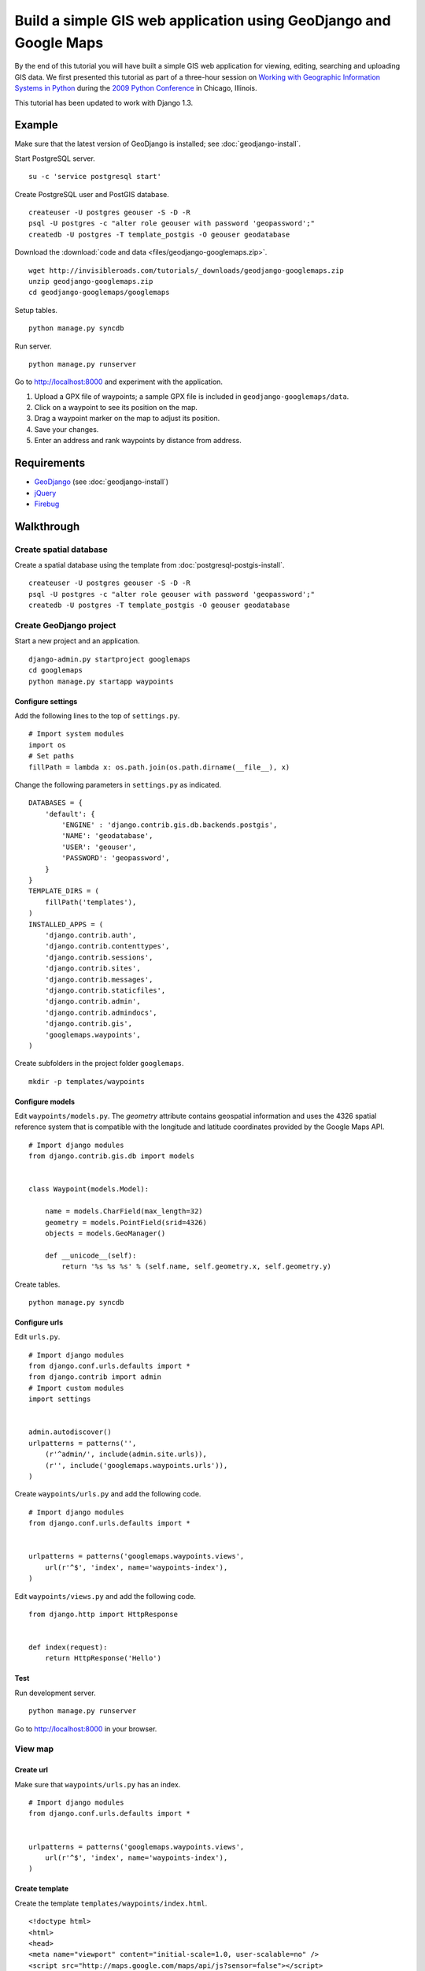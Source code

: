 Build a simple GIS web application using GeoDjango and Google Maps
==================================================================
By the end of this tutorial you will have built a simple GIS web application for viewing, editing, searching and uploading GIS data.  We first presented this tutorial as part of a three-hour session on `Working with Geographic Information Systems in Python <http://us.pycon.org/2009/tutorials/schedule/1PM4/>`_ during the `2009 Python Conference <http://us.pycon.org/2009/>`_ in Chicago, Illinois.

.. raw:: html

    <object width="425" height="344"><param name="movie" value="http://www.youtube.com/v/Dfd5lzrz7ps&hl=en&fs=1&rel=0"></param><param name="allowFullScreen" value="true"></param><param name="allowscriptaccess" value="always"></param><embed src="http://www.youtube.com/v/Dfd5lzrz7ps&hl=en&fs=1&rel=0" type="application/x-shockwave-flash" allowscriptaccess="always" allowfullscreen="true" width="425" height="344"></embed></object>

This tutorial has been updated to work with Django 1.3.


Example
-------
Make sure that the latest version of GeoDjango is installed; see :doc:`geodjango-install`.

Start PostgreSQL server.
::
    
    su -c 'service postgresql start'

Create PostgreSQL user and PostGIS database.
::

    createuser -U postgres geouser -S -D -R
    psql -U postgres -c "alter role geouser with password 'geopassword';"
    createdb -U postgres -T template_postgis -O geouser geodatabase

Download the :download:`code and data <files/geodjango-googlemaps.zip>`.
::
    
    wget http://invisibleroads.com/tutorials/_downloads/geodjango-googlemaps.zip
    unzip geodjango-googlemaps.zip
    cd geodjango-googlemaps/googlemaps

Setup tables.
::
    
    python manage.py syncdb

Run server.
::
    
    python manage.py runserver

Go to http://localhost:8000 and experiment with the application.

1. Upload a GPX file of waypoints; a sample GPX file is included in ``geodjango-googlemaps/data``.
2. Click on a waypoint to see its position on the map.
3. Drag a waypoint marker on the map to adjust its position.
4. Save your changes.
5. Enter an address and rank waypoints by distance from address.


Requirements
------------
* `GeoDjango <http://geodjango.org>`_ (see :doc:`geodjango-install`)
* `jQuery <http://jquery.com>`_
* `Firebug <http://getfirebug.com>`_


Walkthrough
-----------
Create spatial database
^^^^^^^^^^^^^^^^^^^^^^^
Create a spatial database using the template from :doc:`postgresql-postgis-install`.
::

    createuser -U postgres geouser -S -D -R
    psql -U postgres -c "alter role geouser with password 'geopassword';"
    createdb -U postgres -T template_postgis -O geouser geodatabase


Create GeoDjango project
^^^^^^^^^^^^^^^^^^^^^^^^
Start a new project and an application.
::

    django-admin.py startproject googlemaps
    cd googlemaps
    python manage.py startapp waypoints


Configure settings
""""""""""""""""""
Add the following lines to the top of ``settings.py``.
::

    # Import system modules
    import os
    # Set paths
    fillPath = lambda x: os.path.join(os.path.dirname(__file__), x)

Change the following parameters in ``settings.py`` as indicated.
::

    DATABASES = {
        'default': {
            'ENGINE' : 'django.contrib.gis.db.backends.postgis',
            'NAME': 'geodatabase',
            'USER': 'geouser',
            'PASSWORD': 'geopassword',
        }
    }
    TEMPLATE_DIRS = (
        fillPath('templates'),
    )
    INSTALLED_APPS = (
        'django.contrib.auth',
        'django.contrib.contenttypes',
        'django.contrib.sessions',
        'django.contrib.sites',
        'django.contrib.messages',
        'django.contrib.staticfiles',
        'django.contrib.admin',
        'django.contrib.admindocs',
        'django.contrib.gis',
        'googlemaps.waypoints',
    )

Create subfolders in the project folder ``googlemaps``.
::
    
    mkdir -p templates/waypoints


Configure models
""""""""""""""""
Edit ``waypoints/models.py``.  The *geometry* attribute contains geospatial information and uses the 4326 spatial reference system that is compatible with the longitude and latitude coordinates provided by the Google Maps API.
::

    # Import django modules
    from django.contrib.gis.db import models


    class Waypoint(models.Model):

        name = models.CharField(max_length=32)
        geometry = models.PointField(srid=4326)
        objects = models.GeoManager()

        def __unicode__(self):
            return '%s %s %s' % (self.name, self.geometry.x, self.geometry.y)

Create tables.
::

    python manage.py syncdb


Configure urls
""""""""""""""
Edit ``urls.py``.  
::

    # Import django modules
    from django.conf.urls.defaults import *
    from django.contrib import admin
    # Import custom modules
    import settings


    admin.autodiscover()
    urlpatterns = patterns('',
        (r'^admin/', include(admin.site.urls)),
        (r'', include('googlemaps.waypoints.urls')),
    )

Create ``waypoints/urls.py`` and add the following code.
::

    # Import django modules
    from django.conf.urls.defaults import *


    urlpatterns = patterns('googlemaps.waypoints.views',
        url(r'^$', 'index', name='waypoints-index'),
    )

Edit ``waypoints/views.py`` and add the following code.
::
    
    from django.http import HttpResponse


    def index(request):
        return HttpResponse('Hello')


Test
""""
Run development server.
::

    python manage.py runserver

Go to http://localhost:8000 in your browser.

.. image:: images/geodjango-googlemaps-project-create.png


View map
^^^^^^^^
Create url
""""""""""
Make sure that ``waypoints/urls.py`` has an index.
::

    # Import django modules
    from django.conf.urls.defaults import *


    urlpatterns = patterns('googlemaps.waypoints.views',
        url(r'^$', 'index', name='waypoints-index'),
    )


Create template
"""""""""""""""
Create the template ``templates/waypoints/index.html``.
::

    <!doctype html>
    <html>
    <head>
    <meta name="viewport" content="initial-scale=1.0, user-scalable=no" />
    <script src="http://maps.google.com/maps/api/js?sensor=false"></script>
    <script>
    var map;
    function initialize() {
        map = new google.maps.Map(document.getElementById('map'), {
            zoom: 5,
            center: new google.maps.LatLng(41.879535, -87.624333),
            mapTypeId: google.maps.MapTypeId.ROADMAP
        });
    }
    </script>
    <style>
        body {font-family: sans-serif}
        #map {width: 500px; height: 300px}
    </style>
    </head>
    <body onload='initialize()'>
        <div id=map></div>
    </body>
    </html>


Create view
"""""""""""
Edit ``waypoints/views.py``.
::

    from django.shortcuts import render_to_response
    
    def index(request):
        'Display map'
        return render_to_response('waypoints/index.html', {
        })


Test
""""
Run development server.
::

    python manage.py runserver

Go to http://localhost:8000

.. image:: images/geodjango-googlemaps-map-view.png


View waypoints
^^^^^^^^^^^^^^
Modify template
"""""""""""""""
Add a script link to the `jQuery <http://jquery.com>`_ library below the script link to the Google Maps API in ``templates/waypoints/index.html``.
::

    <script src="http://maps.google.com/maps/api/js?sensor=false"></script>
    <script src="http://code.jquery.com/jquery-1.4.4.min.js"></script>

Add Javascript code for displaying waypoint markers.
::

    <script>
    var marker;
    var waypointByID = {};
    {% for waypoint in waypoints %}
    waypointByID[{{waypoint.id}}] = {
        name: "{{waypoint.name}}", 
        lat: {{waypoint.geometry.y}}, 
        lng: {{waypoint.geometry.x}}
    };
    {% endfor %}
    $(document).ready(function () {
        function activateWaypoints() {
            // Add waypoint click handler
            $('.waypoint').each(function () {
                $(this).click(function() {
                    var waypoint = waypointByID[this.id];
                    var center = new google.maps.LatLng(waypoint.lat, waypoint.lng);
                    if (marker) marker.setMap();
                    marker = new google.maps.Marker({map: map, position: center});
                    map.panTo(center);
                }).hover(
                    function () {this.className = this.className.replace('OFF', 'ON');}, 
                    function () {this.className = this.className.replace('ON', 'OFF');}
                );
            });
        }
        activateWaypoints();
    });
    </script>

Add styles for the waypoint content box.
::

    <style>
        #waypoints {overflow: auto; width: 500px; height: 100px}
        .linkOFF {color: darkblue} 
        .linkON {color: white; background-color: darkblue}
    </style>

Finally, add the waypoint content box in the body.
::

    <body onload='initialize()'>
        <div id=map></div>
        <div id=waypoints>
            {{content}}
        </div>
    </body>

Your ``templates/waypoints/index.html`` template should resemble the following.
::

    <!doctype html>
    <html>
    <head>
    <meta name="viewport" content="initial-scale=1.0, user-scalable=no" />
    <script src="http://maps.google.com/maps/api/js?sensor=false"></script>
    <script src="http://code.jquery.com/jquery-1.4.4.min.js"></script>
    <script>
    var map, marker, waypointByID = {};

    function initialize() {
        map = new google.maps.Map(document.getElementById('map'), {
            zoom: 5,
            center: new google.maps.LatLng(41.879535, -87.624333),
            mapTypeId: google.maps.MapTypeId.ROADMAP
        });
    }

    {% for waypoint in waypoints %}
    waypointByID[{{waypoint.id}}] = {
        name: "{{waypoint.name}}",
        lat: {{waypoint.geometry.y}},
        lng: {{waypoint.geometry.x}}
    };
    {% endfor %}

    $(document).ready(function () {
        function activateWaypoints() {
            // Add waypoint click handler
            $('.waypoint').each(function () {
                $(this).click(function() {
                    var waypoint = waypointByID[this.id];
                    var center = new google.maps.LatLng(waypoint.lat, waypoint.lng);
                    if (marker) marker.setMap();
                    marker = new google.maps.Marker({map: map, position: center});
                    map.panTo(center);
                }).hover(
                    function () {this.className = this.className.replace('OFF', 'ON');},
                    function () {this.className = this.className.replace('ON', 'OFF');}
                );
            });
        }
        activateWaypoints();
    });
    </script>
    <style>
        body {font-family: sans-serif}
        #map {width: 500px; height: 300px}
        #waypoints {overflow: auto; width: 500px; height: 100px}
        .linkOFF {color: darkblue}
        .linkON {color: white; background-color: darkblue}
    </style>
    </head>
    <body onload='initialize()'>
        <div id=map></div>
        <div id=waypoints>
            {{content}}
        </div>
    </body>
    </html>

Create another template for displaying waypoint content in ``templates/waypoints/waypoints.html``.
::

    {% for waypoint in waypoints %}
        <div id={{waypoint.id}} class='waypoint linkOFF'>
            {{waypoint.name}} ({{waypoint.geometry.y}}, {{waypoint.geometry.x}})
        </div>
    {% endfor %}


Modify view
"""""""""""
Modify *index* in ``waypoints/views.py``.
::

    # Import django modules
    from django.shortcuts import render_to_response
    from django.template.loader import render_to_string
    # Import custom modules
    from googlemaps.waypoints.models import Waypoint


    def index(request):
        'Display map'
        waypoints = Waypoint.objects.order_by('name')
        return render_to_response('waypoints/index.html', {
            'waypoints': waypoints,
            'content': render_to_string('waypoints/waypoints.html', {'waypoints': waypoints}),
        })


Test
""""
Create data.
::
    
    python manage.py shell
        from waypoints.models import Waypoint
        Waypoint(name='New York', geometry='POINT(-73.9869510 40.7560540)').save()
        Waypoint(name='Buenos Aires', geometry='POINT(-58.4173090 -34.6117810)').save()
        Waypoint(name='Moscow', geometry='POINT(37.6176330 55.7557860)').save()
        Waypoint(name='Atlanta', geometry='POINT(-84.3896630 33.7544870)').save()
        print Waypoint.objects.all()

Run development server.
::

    python manage.py runserver

Go to http://localhost:8000 and click on a waypoint in the content box

.. image:: images/geodjango-googlemaps-waypoints-view.png


Edit waypoints
^^^^^^^^^^^^^^
Create url
""""""""""
Add *save* to ``waypoints/urls.py``.
::

    # Import django modules
    from django.conf.urls.defaults import *


    urlpatterns = patterns('googlemaps.waypoints.views',
        url(r'^$', 'index', name='waypoints-index'),
        url(r'^save$', 'save', name='waypoints-save'),
    )


Modify template
"""""""""""""""
Update jQuery's ``$(document).ready()`` construct in ``templates/waypoints/index.html``.
::

    var currentObject;

    $(document).ready(function () {
        function activateWaypoints() {
            // Add waypoint click handler
            $('.waypoint').each(function () {
                $(this).click(function() {
                    var waypoint = waypointByID[this.id];
                    var center = new google.maps.LatLng(waypoint.lat, waypoint.lng);
                    currentObject = $(this);
                    if (marker) marker.setMap();
                    marker = new google.maps.Marker({map: map, position: center, draggable: true});
                    google.maps.event.addListener(marker, 'dragend', function() {
                        var position = marker.getPosition();
                        waypoint.lat = position.lat();
                        waypoint.lng = position.lng();
                        currentObject.html(waypoint.name + 
                            ' (' + waypoint.lat + 
                            ', ' + waypoint.lng + ')');
                        $('#saveWaypoints').removeAttr('disabled');
                    });
                    map.panTo(center);
                }).hover(
                    function () {this.className = this.className.replace('OFF', 'ON');}, 
                    function () {this.className = this.className.replace('ON', 'OFF');}
                );
            });
        }
        $('#saveWaypoints').click(function () {
            var waypointStrings = [];
            for (id in waypointByID) {
                waypoint = waypointByID[id];
                waypointStrings.push(id + ' ' + waypoint.lng + ' ' + waypoint.lat);
            };
            $.post("{% url waypoints-save %}", {
                waypointsPayload: waypointStrings.join('\n')
            }, function (data) {
                if (data.isOk) {
                    $('#saveWaypoints').attr('disabled', 'disabled');
                } else {
                    alert(data.message);
                }
            });
        });
        activateWaypoints();
    });

Add a button to the body.
::

    <body onload='initialize()'>
        <div id=map></div>
        <div id=waypoints>
            {{content}}
        </div>
        <input id=saveWaypoints type=button value=Save disabled=disabled>
    </body>


Create view
"""""""""""
Add *save* to ``waypoints/views.py``.
::

    # Import django modules
    from django.http import HttpResponse
    # Import system modules
    import simplejson
    # Import custom modules
    from googlemaps.waypoints.models import Waypoint


    def save(request):
        'Save waypoints'
        for waypointString in request.POST.get('waypointsPayload', '').splitlines():
            waypointID, waypointX, waypointY = waypointString.split()
            waypoint = Waypoint.objects.get(id=int(waypointID))
            waypoint.geometry.set_x(float(waypointX))
            waypoint.geometry.set_y(float(waypointY))
            waypoint.save()
        return HttpResponse(simplejson.dumps(dict(isOk=1)), mimetype='application/json')


Test
""""
Run development server.
::

    python manage.py runserver

Go to http://localhost:8000, drag a waypoint to a new location and click *Save*.  Refresh the page to verify that changes were saved.

.. image:: images/geodjango-googlemaps-waypoints-save.png


Rank waypoints by distance from address
^^^^^^^^^^^^^^^^^^^^^^^^^^^^^^^^^^^^^^^
Create url
""""""""""
Add *search* to ``waypoints/urls.py``.
::

    # Import django modules
    from django.conf.urls.defaults import *


    urlpatterns = patterns('googlemaps.waypoints.views',
        url(r'^$', 'index', name='waypoints-index'),
        url(r'^save$', 'save', name='waypoints-save'),
        url(r'^search$', 'search', name='waypoints-search'),
    )


Modify template
"""""""""""""""
Add a geocoder to ``templates/waypoints/index.html``.
::

    var map;
    var geocoder;
        
    function initialize() {
        map = new google.maps.Map(document.getElementById('map'), {
            zoom: 5,
            center: new google.maps.LatLng(41.879535, -87.624333),
            mapTypeId: google.maps.MapTypeId.ROADMAP
        });
        geocoder = new google.maps.Geocoder();
    }

Insert the following code within jQuery's ``$(document).ready()`` construct.
::

    function searchWaypoints() {
        geocoder.geocode({
            'address': $('#address').val()
        }, function(results, status) {
            if (status == google.maps.GeocoderStatus.OK) {
                var position = results[0].geometry.location;
                $.get("{% url waypoints-search %}", {
                    lat: position.lat(), 
                    lng: position.lng()
                }, function (data) {
                    if (data.isOk) {
                        $('#waypoints').html(data.content);
                        waypointByID = data.waypointByID;
                        activateWaypoints();
                    } else {
                        alert(data.message);
                    }
                }, 'json');
            } else {
                alert('Could not find geocoordinates for the following reason: ' + status);
            }
        });
    }
    $('#searchWaypoints').click(searchWaypoints);
    $('#address').keydown(function(e) {
        if (e.keyCode == 13) searchWaypoints();
    });

Add a *search* button to the body after the *save* button.
::

    <body onload='initialize()'>
        <div id=map></div>
        <div id=waypoints>
            {{content}}
        </div>
        <input id=saveWaypoints type=button value=Save disabled=disabled>
        <br>
        <br>
        <br>
        <input id=address value='Chicago, IL'> 
        <input id=searchWaypoints type=button value='Rank waypoints by distance from address'>
    </body>


Create view
"""""""""""
Add *search* to ``waypoints/views.py``.
::

    # Import django modules
    from django.contrib.gis.geos import Point
    # Import system modules
    import simplejson


    def search(request):
        'Search waypoints'
        # Build searchPoint
        try:
            searchPoint = Point(float(request.GET.get('lng')), float(request.GET.get('lat')))
        except:
            return HttpResponse(simplejson.dumps(dict(isOk=0, message='Could not parse search point')))
        # Search database
        waypoints = Waypoint.objects.distance(searchPoint).order_by('distance')
        # Return
        return HttpResponse(simplejson.dumps(dict(
            isOk=1,
            content=render_to_string('waypoints/waypoints.html', {
                'waypoints': waypoints
            }),
            waypointByID=dict((x.id, {
                'name': x.name,
                'lat': x.geometry.y, 
                'lng': x.geometry.x,
            }) for x in waypoints),
        )), mimetype='application/json')


Test
""""
Run development server.
::

    python manage.py runserver

Go to http://localhost:8000, type an address and rank by distance from address.

.. image:: images/geodjango-googlemaps-waypoints-search.png


Upload waypoints from GPX file
^^^^^^^^^^^^^^^^^^^^^^^^^^^^^^
Create url
""""""""""
Add *upload* to ``waypoints/urls.py``.
::

    # Import django modules
    from django.conf.urls.defaults import *


    urlpatterns = patterns('googlemaps.waypoints.views',
        url(r'^$', 'index', name='waypoints-index'),
        url(r'^save$', 'save', name='waypoints-save'),
        url(r'^search$', 'search', name='waypoints-search'),
        url(r'^upload$', 'upload', name='waypoints-upload'),
    )


Create template
"""""""""""""""
Add the *upload* form above the map in ``templates/waypoints/index.html``.  The ``csrf_token`` is required by Django for security reasons; see `Cross Site Request Forgery Protection <http://docs.djangoproject.com/en/dev/ref/contrib/csrf>`_.
::

    <form enctype="multipart/form-data" method=post action="{% url waypoints-upload %}">
        {% csrf_token %}
        <input type=file name=gpx>
        <input type=submit value='Upload GPX'>
    </form>


Create view
"""""""""""
Modify *index* view to specify ``RequestContext`` and add *upload* view in ``waypoints/views.py``.  The ``RequestContext`` is required by Django for security reasons; see `Cross Site Request Forgery Protection <http://docs.djangoproject.com/en/dev/ref/contrib/csrf>`_.
::
    
    # Import django modules
    from django.http import HttpResponseRedirect
    from django.template import RequestContext
    from django.contrib.gis.gdal import DataSource
    from django.core.urlresolvers import reverse
    # Import system modules
    import itertools
    import tempfile
    import os
    # Import custom modules
    from googlemaps.waypoints.models import Waypoint
    from googlemaps import settings


    def index(request):
        'Display map'
        waypoints = Waypoint.objects.order_by('name')
        return render_to_response('waypoints/index.html', {
            'waypoints': waypoints,
            'content': render_to_string('waypoints/waypoints.html', {'waypoints': waypoints}),
        }, context_instance=RequestContext(request))

    def upload(request):
        'Upload waypoints'
        # If the form contains an upload,
        if 'gpx' in request.FILES:
            # Get
            gpxFile = request.FILES['gpx']
            # Save
            targetPath = tempfile.mkstemp()[1]
            destination = open(targetPath, 'wt')
            for chunk in gpxFile.chunks(): 
                destination.write(chunk)
            destination.close()
            # Parse
            dataSource = DataSource(targetPath)
            layer = dataSource[0]
            waypointNames = layer.get_fields('name')
            waypointGeometries = layer.get_geoms()
            for waypointName, waypointGeometry in itertools.izip(waypointNames, waypointGeometries):
                waypoint = Waypoint(name=waypointName, geometry=waypointGeometry.wkt)
                waypoint.save()
            # Clean up
            os.remove(targetPath)
        # Redirect
        return HttpResponseRedirect(reverse('waypoints-index'))


Test
""""
Run development server.
::

    python manage.py runserver

Go to http://localhost:8000 and upload a GPX file such as the `New Zealand Tourist Waypoints <http://www.esnips.com/web/GPSStuff>`_.

.. image:: images/geodjango-googlemaps-waypoints-upload.png


Troubleshooting
---------------
Google Maps
^^^^^^^^^^^
Google Maps hangs
"""""""""""""""""
Google Maps occasionally hangs after a redirect when Firebug is enabled.  Disabling Firebug or restarting your browser will resolve this problem.


Google Maps API server rejected your request
""""""""""""""""""""""""""""""""""""""""""""
Google Maps may indicate that your request is invalid.  Make sure that you have replaced the value of the *sensor* parameter to either *true* or *false*. 

Incorrect
::

    <script src="http://maps.google.com/maps/api/js?sensor=set_to_true_or_false"></script>

Correct
::

    <script src="http://maps.google.com/maps/api/js?sensor=false"></script>

